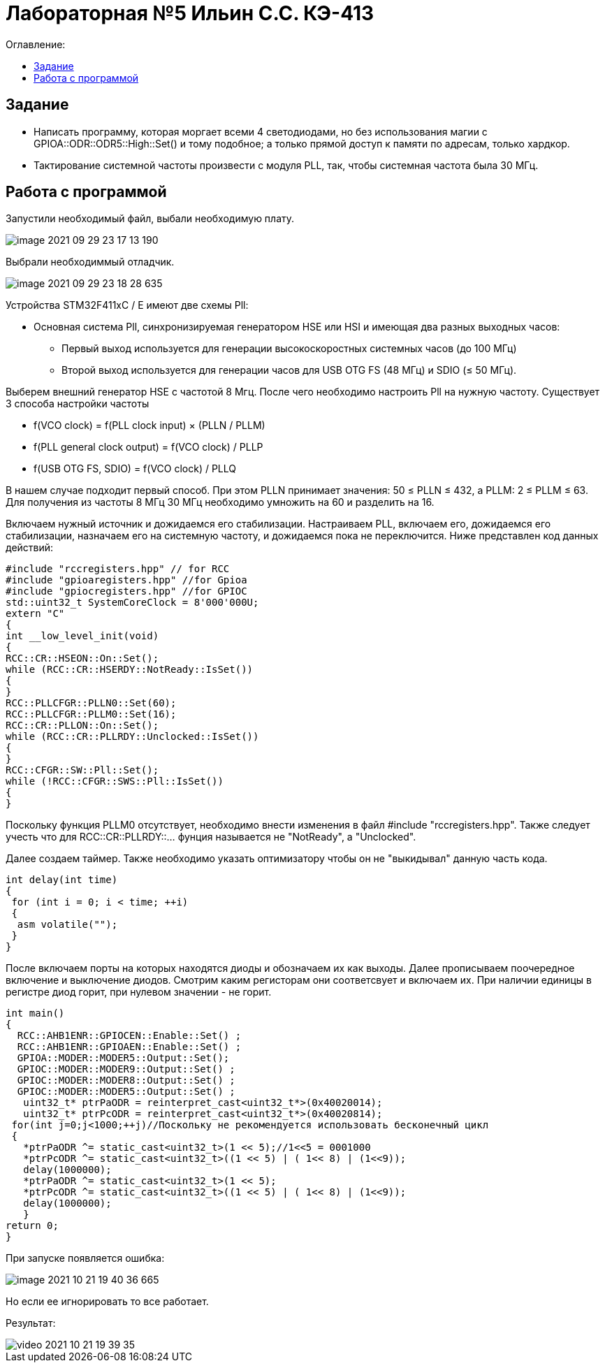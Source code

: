 :figure-caption: Рисунок
:table-caption: Таблица
= Лабораторная №5 Ильин С.С. КЭ-413
:toc:
:toc-title: Оглавление:



== Задание

* Написать программу, которая моргает всеми 4 светодиодами, но без использования магии с GPIOA::ODR::ODR5::High::Set() и тому подобное; а только прямой доступ к памяти по адресам, только хардкор.
* Тактирование системной частоты произвести с модуля PLL, так, чтобы системная частота была 30 МГц.

== Работа с программой
Запустили необходимый файл, выбали необходимую плату.

image::image-2021-09-29-23-17-13-190.png[]

Выбрали необходиммый отладчик.

image::image-2021-09-29-23-18-28-635.png[]

Устройства STM32F411xC / E имеют две схемы Pll:

* Основная система Pll, синхронизируемая генератором HSE или HSI и имеющая два разных выходных часов:
- Первый выход используется для генерации высокоскоростных системных часов (до 100 МГц)
- Второй выход используется для генерации часов для USB OTG FS (48 МГц) и SDIO (≤ 50 МГц).

Выберем внешний генератор HSE с частотой 8 Мгц. После чего необходимо настроить Pll на нужную частоту. Существует 3 способа настройки частоты

* f(VCO clock) = f(PLL clock input) × (PLLN / PLLM)
* f(PLL general clock output) = f(VCO clock) / PLLP
* f(USB OTG FS, SDIO) = f(VCO clock) / PLLQ

В нашем случае подходит первый способ. При этом PLLN принимает значения: 50 ≤ PLLN ≤ 432, а PLLM: 2 ≤ PLLM ≤ 63. Для получения из частоты 8 МГц 30 МГц необходимо умножить на 60 и разделить на 16.

Включаем нужный источник и дожидаемся его стабилизации. Настраиваем PLL, включаем его, дожидаемся его стабилизации, назначаем его на системную частоту, и дожидаемся пока не переключится. Ниже представлен код данных действий:

[source, c++]
#include "rccregisters.hpp" // for RCC
#include "gpioaregisters.hpp" //for Gpioa
#include "gpiocregisters.hpp" //for GPIOC
std::uint32_t SystemCoreClock = 8'000'000U;
extern "C"
{
int __low_level_init(void)
{
RCC::CR::HSEON::On::Set();
while (RCC::CR::HSERDY::NotReady::IsSet())
{
}
RCC::PLLCFGR::PLLN0::Set(60);
RCC::PLLCFGR::PLLM0::Set(16);
RCC::CR::PLLON::On::Set();
while (RCC::CR::PLLRDY::Unclocked::IsSet())
{
}
RCC::CFGR::SW::Pll::Set();
while (!RCC::CFGR::SWS::Pll::IsSet())
{
}

Поскольку функция PLLM0 отсутствует, необходимо внести изменения в файл  #include "rccregisters.hpp". Также следует учесть что  для RCC::CR::PLLRDY::... фунция называется не "NotReady", а "Unclocked".

Далее создаем таймер.
Также необходимо указать оптимизатору чтобы он не "выкидывал" данную часть кода.

[source, c++]
int delay(int time)
{
 for (int i = 0; i < time; ++i)
 {
  asm volatile("");
 }
}

После включаем порты на которых находятся диоды и обозначаем их как выходы. Далее прописываем поочередное включение и выключение диодов. Смотрим каким регисторам они соответсвует и включаем их. При наличии единицы в регистре диод горит, при нулевом значении - не горит.

[source, c++]
int main()
{
  RCC::AHB1ENR::GPIOCEN::Enable::Set() ;
  RCC::AHB1ENR::GPIOAEN::Enable::Set() ;
  GPIOA::MODER::MODER5::Output::Set();
  GPIOC::MODER::MODER9::Output::Set() ;
  GPIOC::MODER::MODER8::Output::Set() ;
  GPIOC::MODER::MODER5::Output::Set() ;
   uint32_t* ptrPaODR = reinterpret_cast<uint32_t*>(0x40020014);
   uint32_t* ptrPcODR = reinterpret_cast<uint32_t*>(0x40020814);
 for(int j=0;j<1000;++j)//Поскольку не рекомендуется использовать бесконечный цикл
 {
   *ptrPaODR ^= static_cast<uint32_t>(1 << 5);//1<<5 = 0001000
   *ptrPcODR ^= static_cast<uint32_t>((1 << 5) | ( 1<< 8) | (1<<9));
   delay(1000000);
   *ptrPaODR ^= static_cast<uint32_t>(1 << 5);
   *ptrPcODR ^= static_cast<uint32_t>((1 << 5) | ( 1<< 8) | (1<<9));
   delay(1000000);
   }
return 0;
}

При запуске появляется ошибка:

image::image-2021-10-21-19-40-36-665.png[]

Но если ее игнорировать то все работает.

Результат:

image::video_2021-10-21_19-39-35.gif[]
